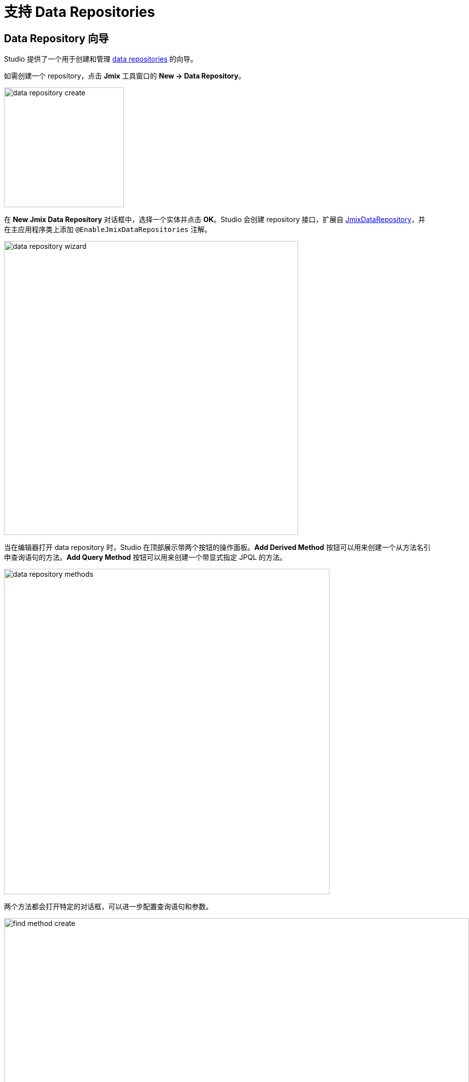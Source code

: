 = 支持 Data Repositories

[[data-repository-wizard]]
== Data Repository 向导

Studio 提供了一个用于创建和管理 xref:data-access:data-repositories.adoc[data repositories] 的向导。

如需创建一个 repository，点击 *Jmix* 工具窗口的 *New → Data Repository*。

image::data-repository-create.png[align="center",width="241"]

在 *New Jmix Data Repository* 对话框中，选择一个实体并点击 *OK*。Studio 会创建 repository 接口，扩展自 xref:data-access:data-repositories.adoc#working-with-data-repositories[JmixDataRepository]，并在主应用程序类上添加 `@EnableJmixDataRepositories` 注解。

image::data-repository-wizard.png[align="center",width="592"]

当在编辑器打开 data repository 时，Studio 在顶部展示带两个按钮的操作面板。*Add Derived Method* 按钮可以用来创建一个从方法名引申查询语句的方法。*Add Query Method* 按钮可以用来创建一个带显式指定 JPQL 的方法。

image::data-repository-methods.png[align="center",width="655"]

两个方法都会打开特定的对话框，可以进一步配置查询语句和参数。

image::find-method-create.png[align="center",width="936"]

对 Repository 中已有的方法，Studio 在侧边栏显示一个 “齿轮” 图标。可以用于调整方法参数，比如添加排序或 fetch plan。也可以将查询语句抽取到 `@Query` 注解中，并按需修改方法名。

image::data-repository-methods-gear.png[align="center",width="756"]

[[data-repository-tool-window]]
== 工具窗口中的 Data Repository

为特定实体创建的 Data repositories 显示在 *Jmix* 工具窗口的 *Data Repositories* 部分。位于实体节点中。

image::data-repository-tool-window.png[align="center",width="518"]

[[data-repositories-in-views]]
== 视图中的 Data Repository

在视图中可以非常便捷地将数据的读写过程代理给 Spring Data repositories。

创建 xref:studio:view-wizard.adoc#creating-entity-based-views[实体列表视图或详情视图] 时，在向导第一步的 *Advanced* 中，勾选 *Use Data Repositories*，然后可以从下拉列表中选择一个已有的 data repository。向导会自动生成 load 和 save 的代理，并调用适当的 repository 方法。
